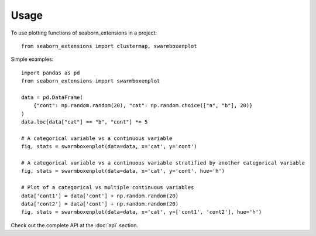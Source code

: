 =====
Usage
=====

To use plotting functions of seaborn_extensions in a project::

    from seaborn_extensions import clustermap, swarmboxenplot


Simple examples::

    import pandas as pd
    from seaborn_extensions import swarmboxenplot

    data = pd.DataFrame(
        {"cont": np.random.random(20), "cat": np.random.choice(["a", "b"], 20)}
    )
    data.loc[data["cat"] == "b", "cont"] *= 5

    # A categorical variable vs a continuous variable
    fig, stats = swarmboxenplot(data=data, x='cat', y='cont')

    # A categorical variable vs a continuous variable stratified by another categorical variable
    fig, stats = swarmboxenplot(data=data, x='cat', y='cont', hue='h')

    # Plot of a categorical vs multiple continuous variables
    data['cont1'] = data['cont'] + np.random.random(20)
    data['cont2'] = data['cont'] + np.random.random(20)
    fig, stats = swarmboxenplot(data=data, x='cat', y=['cont1', 'cont2'], hue='h')


Check out the complete API at the :doc:`api` section.
